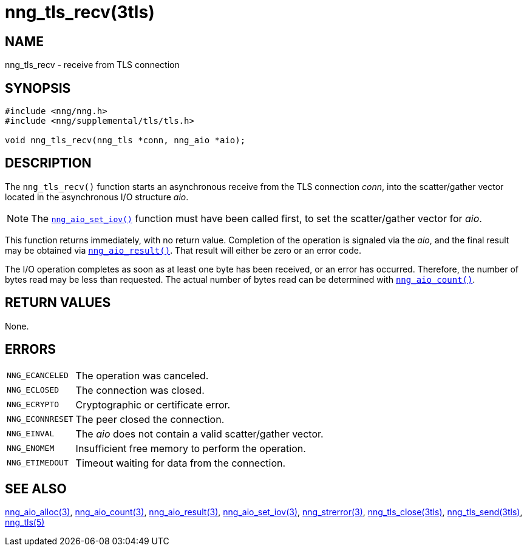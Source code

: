 = nng_tls_recv(3tls)
//
// Copyright 2018 Staysail Systems, Inc. <info@staysail.tech>
// Copyright 2018 Capitar IT Group BV <info@capitar.com>
// Copyright 2019 Devolutions <devolutions.net>
//
// This document is supplied under the terms of the MIT License, a
// copy of which should be located in the distribution where this
// file was obtained (LICENSE.txt).  A copy of the license may also be
// found online at https://opensource.org/licenses/MIT.
//

== NAME

nng_tls_recv - receive from TLS connection

== SYNOPSIS

[source, c]
----
#include <nng/nng.h>
#include <nng/supplemental/tls/tls.h>

void nng_tls_recv(nng_tls *conn, nng_aio *aio);
----

== DESCRIPTION

The `nng_tls_recv()` function starts an asynchronous receive from the
TLS connection _conn_, into the scatter/gather vector located in the
asynchronous I/O structure _aio_.

NOTE: The <<nng_aio_set_iov.3#,`nng_aio_set_iov()`>> function must have been
called first, to set the scatter/gather vector for _aio_.

This function returns immediately, with no return value.
Completion of the operation is signaled via the _aio_,
and the final result may be obtained via
<<nng_aio_result.3#,`nng_aio_result()`>>.
That result will either be zero or an error code.

The I/O operation completes as soon as at least one byte has been
received, or an error has occurred.
Therefore, the number of bytes read may be less than requested.
The actual number of bytes read can be determined with
<<nng_aio_count.3#,`nng_aio_count()`>>.

== RETURN VALUES

None.

== ERRORS

[horizontal]
`NNG_ECANCELED`:: The operation was canceled.
`NNG_ECLOSED`:: The connection was closed.
`NNG_ECRYPTO`:: Cryptographic or certificate error.
`NNG_ECONNRESET`:: The peer closed the connection.
`NNG_EINVAL`:: The _aio_ does not contain a valid scatter/gather vector.
`NNG_ENOMEM`:: Insufficient free memory to perform the operation.
`NNG_ETIMEDOUT`:: Timeout waiting for data from the connection.

== SEE ALSO

[.text-left]
<<nng_aio_alloc.3#,nng_aio_alloc(3)>>,
<<nng_aio_count.3#,nng_aio_count(3)>>,
<<nng_aio_result.3#,nng_aio_result(3)>>,
<<nng_aio_set_iov.3#,nng_aio_set_iov(3)>>,
<<nng_strerror.3#,nng_strerror(3)>>,
<<nng_tls_close.3tls#,nng_tls_close(3tls)>>,
<<nng_tls_send.3tls#,nng_tls_send(3tls)>>,
<<nng_tls.5#,nng_tls(5)>>
